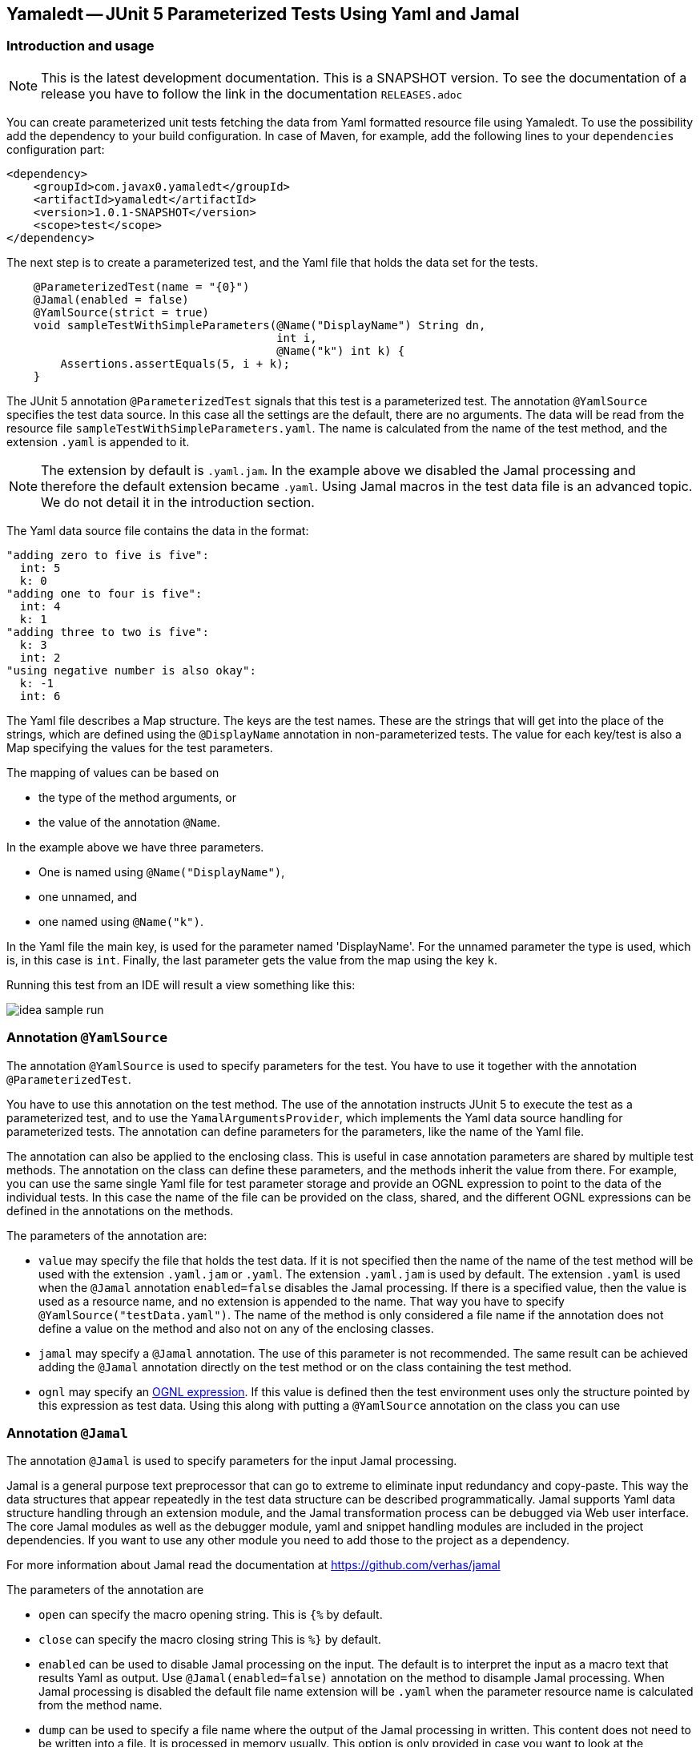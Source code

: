 == Yamaledt -- JUnit 5 Parameterized Tests Using Yaml and Jamal

=== Introduction and usage

NOTE: This is the latest development documentation.
This is a SNAPSHOT version.
To see the documentation of a release you have to follow the link in the documentation `RELEASES.adoc`


You can create parameterized unit tests fetching the data from Yaml formatted resource file using Yamaledt.
To use the possibility add the dependency to your build configuration.
In case of Maven, for example, add the following lines to your `dependencies` configuration part:

[source,xml]
----
<dependency>
    <groupId>com.javax0.yamaledt</groupId>
    <artifactId>yamaledt</artifactId>
    <version>1.0.1-SNAPSHOT</version>
    <scope>test</scope>
</dependency>
----

The next step is to create a parameterized test, and the Yaml file that holds the data set for the tests.



[source,java]
----
    @ParameterizedTest(name = "{0}")
    @Jamal(enabled = false)
    @YamlSource(strict = true)
    void sampleTestWithSimpleParameters(@Name("DisplayName") String dn,
                                        int i,
                                        @Name("k") int k) {
        Assertions.assertEquals(5, i + k);
    }

----

The JUnit 5 annotation `@ParameterizedTest` signals that this test is a parameterized test.
The annotation `@YamlSource` specifies the test data source.
In this case all the settings are the default, there are no arguments.
The data will be read from the resource file `sampleTestWithSimpleParameters.yaml`.
The name is calculated from the name of the test method, and the extension `.yaml` is appended to it.

NOTE: The extension by default is `.yaml.jam`.
In the example above we disabled the Jamal processing and therefore the default extension became `.yaml`.
Using Jamal macros in the test data file is an advanced topic.
We do not detail it in the introduction section.

The Yaml data source file contains the data in the format:

[source,yaml]
----
"adding zero to five is five":
  int: 5
  k: 0
"adding one to four is five":
  int: 4
  k: 1
"adding three to two is five":
  k: 3
  int: 2
"using negative number is also okay":
  k: -1
  int: 6
----

The Yaml file describes a Map structure.
The keys are the test names.
These are the strings that will get into the place of the strings, which are defined using the `@DisplayName` annotation in non-parameterized tests.
The value for each key/test is also a Map specifying the values for the test parameters.

The mapping of values can be based on

* the type of the method arguments, or

* the value of the annotation `@Name`.

In the example above we have three parameters.

* One is named using `@Name("DisplayName")`,

* one unnamed, and

* one named using `@Name("k")`.

In the Yaml file the main key, is used for the parameter named 'DisplayName'.
For the unnamed parameter the type is used, which is, in this case is `int`.
Finally, the last parameter gets the value from the map using the key `k`.

Running this test from an IDE will result a view something like this:

image::images/idea_sample_run.png[]

=== Annotation `@YamlSource`

The annotation `@YamlSource` is used to specify parameters for the test.
You have to use it together with the annotation `@ParameterizedTest`.

You have to use this annotation on the test method.
The use of the annotation instructs JUnit 5 to execute the test as a parameterized test, and to use the `YamalArgumentsProvider`, which implements the Yaml data source handling for parameterized tests.
The annotation can define parameters for the parameters, like the name of the Yaml file.

The annotation can also be applied to the enclosing class.
This is useful in case annotation parameters are shared by multiple test methods.
The annotation on the class can define these parameters, and the methods inherit the value from there.
For example, you can use the same single Yaml file for test parameter storage and provide an OGNL expression to point to the data of the individual tests.
In this case the name of the file can be provided on the class, shared, and the different OGNL expressions can be defined in the annotations on the methods.

The parameters of the annotation are:

* `value` may specify the file that holds the test data.
If it is not specified then the name of the name of the test method will be used with the extension `.yaml.jam` or `.yaml`.
The extension `.yaml.jam` is used by default.
The extension `.yaml` is used when the `@Jamal` annotation `enabled=false` disables the Jamal processing.
If there is a specified value, then the value is used as a resource name, and no extension is appended to the name.
That way you have to specify `@YamlSource("testData.yaml")`.
The name of the method is only considered a file name if the annotation does not define a value on the method and also not on any of the enclosing classes.

* `jamal` may specify a `@Jamal` annotation.
The use of this parameter is not recommended.
The same result can be achieved adding the `@Jamal` annotation directly on the test method or on the class containing the test method.

* `ognl` may specify an https://commons.apache.org/proper/commons-ognl/[OGNL expression].
If this value is defined then the test environment uses only the structure pointed by this expression as test data.
Using this along with putting a `@YamlSource` annotation on the class you can use

=== Annotation `@Jamal`

The annotation `@Jamal` is used to specify parameters for the input Jamal processing.

Jamal is a general purpose text preprocessor that can go to extreme to eliminate input redundancy and copy-paste.
This way the data structures that appear repeatedly in the test data structure can be described programmatically.
Jamal supports Yaml data structure handling through an extension module, and the Jamal transformation process can be debugged via Web user interface.
The core Jamal modules as well as the debugger module, yaml and snippet handling modules are included in the project dependencies.
If you want to use any other module you need to add those to the project as a dependency.

For more information about Jamal read the documentation at https://github.com/verhas/jamal

The parameters of the annotation are

* `open` can specify the macro opening string.
This is  `{%`  by default.

* `close` can specify the macro closing string
This is  `%}`  by default.

* `enabled` can be used to disable Jamal processing on the input.
The default is to interpret the input as a macro text that results Yaml as output.
Use `@Jamal(enabled=false)` annotation on the method to disample Jamal processing.
When Jamal processing is disabled the default file name extension will be `.yaml` when the parameter resource name is calculated from the method name.

* `dump` can be used to specify a file name where the output of the Jamal processing in written.
This content does not need to be written into a file.
It is processed in memory usually.
This option is only provided in case you want to look at the generated, already pure Yaml formatted file.





